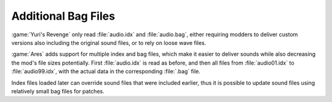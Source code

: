 .. index: Sounds; Multiple custom audio.bag files

Additional Bag Files
~~~~~~~~~~~~~~~~~~~~

:game:`Yuri's Revenge` only read :file:`audio.idx` and :file:`audio.bag`, either
requiring modders to deliver custom versions also including the original sound
files, or to rely on loose wave files.

:game:`Ares` adds support for multiple index and bag files, which make it easier
to deliver sounds while also decreasing the mod's file sizes potentially. First
:file:`audio.idx` is read as before, and then all files from :file:`audio01.idx`
to :file:`audio99.idx`, with the actual data in the corresponding :file:`.bag`
file.

Index files loaded later can override sound files that were included earlier,
thus it is possible to update sound files using relatively small bag files for
patches.

.. versionadded:: 0.A
